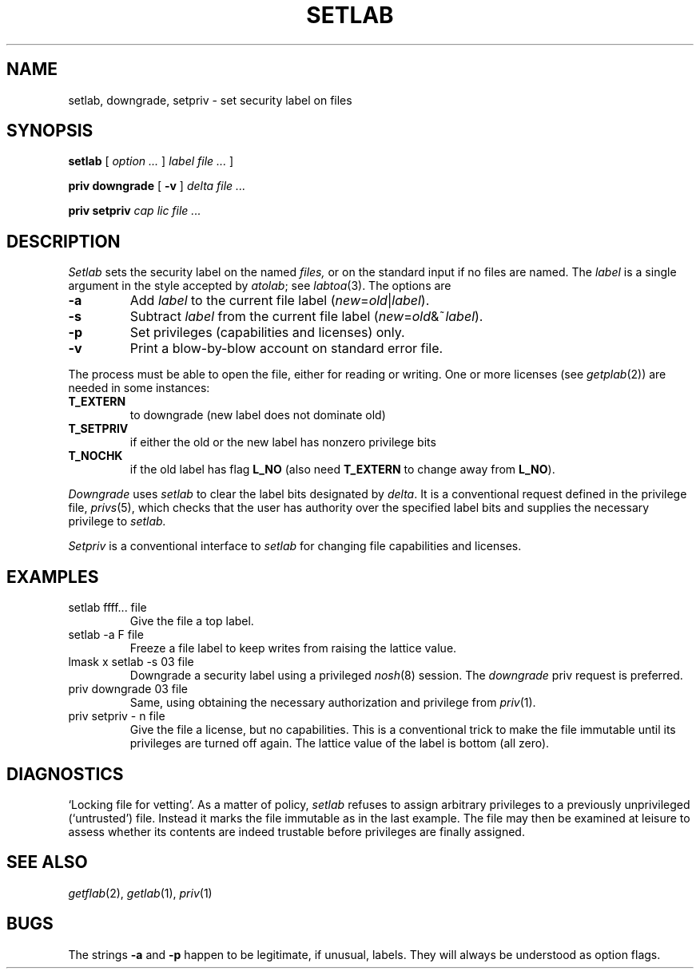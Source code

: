 .TH SETLAB 1
.SH NAME
setlab, downgrade, setpriv \- set security label on files
.SH SYNOPSIS
.B setlab
[
.I option ...
]
.I label file ...
]
.PP
.B priv downgrade 
[
.B -v
] 
.I delta file ...
.PP
.B priv setpriv 
.I cap lic file ...
.SH DESCRIPTION
.I Setlab
sets the security label on the named
.I files,
or on the standard input if no files are named.
The
.I label
is a single argument in the style accepted by
.IR atolab ;
see
.IR labtoa (3).
The options are
.TP
.B -a
Add
.I label
to the current file label 
.RI ( new = old | label\fR).
.TP
.B -s
Subtract
.I label
from the current file label
.RI ( new = old &~ label\fR).
.TP
.B -p
Set privileges (capabilities and licenses) only.
.TP
.B -v
Print a blow-by-blow account on standard error file.
.PP
The process must be able to open the file, either for
reading or writing.
One or more licenses (see
.IR getplab (2))
are needed in some instances:
.TF T_SETPRIV
.TP
.B T_EXTERN
to downgrade (new label does not dominate old)
.PD
.TP
.B T_SETPRIV
if either the old or the new label
has nonzero privilege bits
.TP
.BR T_NOCHK 
if the old label has flag
.BR L_NO 
(also need
.B T_EXTERN
to change away from
.BR L_NO ).
.PP
.I Downgrade
uses
.I setlab
to clear the label bits designated by
.IR delta .
It is a conventional request defined in the privilege file,
.IR privs (5),
which checks that the user has authority over the specified
label bits and supplies the necessary privilege to
.I setlab.
.PP
.I Setpriv
is a conventional interface to
.I setlab
for changing file capabilities and licenses.
.PP
.I
.SH EXAMPLES
.TP
.L
setlab ffff... file
Give the file a top label.
.TP
.L
setlab -a F file
Freeze a file label to keep writes from
raising the lattice value.
.TP
.L
lmask x setlab -s 03 file
Downgrade a security label using a privileged
.IR nosh (8)
session.
The 
.I downgrade
priv request is preferred.
.TP
.L
priv downgrade 03 file
Same, using obtaining the necessary authorization and privilege from
.IR priv (1).
.TP
.L
priv setpriv - n file
Give the file a license, but no capabilities.
This is a conventional trick to make the file immutable until
its privileges are turned off again.
The lattice value of the label is bottom (all zero).
.SH DIAGNOSTICS
`Locking file for vetting'.
As a matter of policy,
.I setlab
refuses to assign arbitrary privileges to a previously unprivileged
(`untrusted') file.
Instead it marks the file immutable as in the last example.
The file may then be examined at leisure to assess
whether its contents are indeed trustable before
privileges are finally assigned.
.SH SEE ALSO
.IR getflab (2),
.IR getlab (1),
.IR priv (1)
.SH BUGS
The strings
.B -a
and
.B -p
happen to be legitimate, if unusual, labels.
They will always be understood as option flags.
